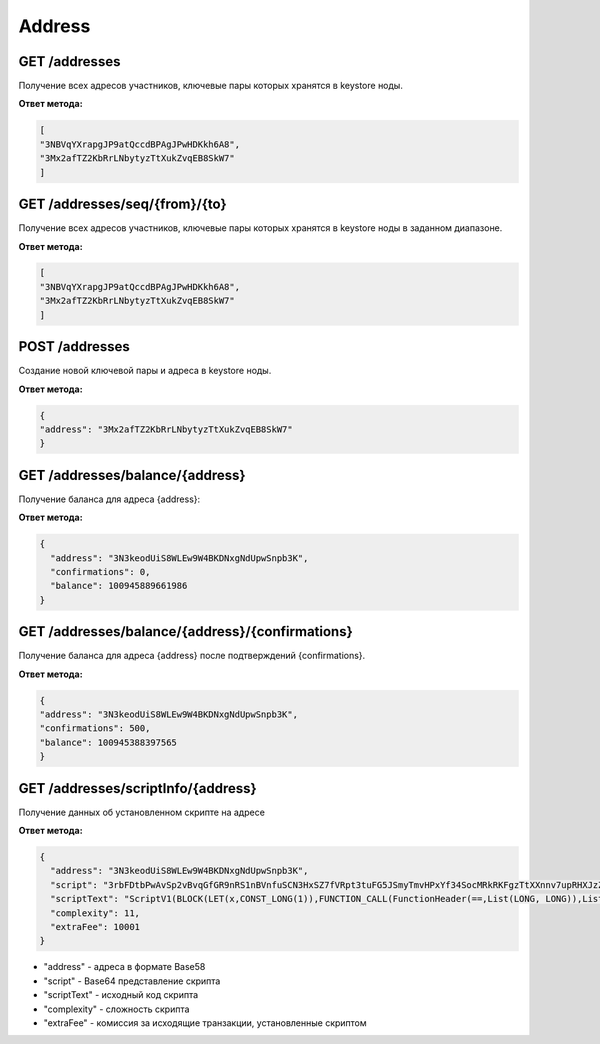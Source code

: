 Address
============

GET /addresses
~~~~~~~~~~~~~~

Получение всех адресов участников, ключевые пары которых хранятся в keystore ноды.

**Ответ метода:**

.. code:: js

   [
   "3NBVqYXrapgJP9atQccdBPAgJPwHDKkh6A8",
   "3Mx2afTZ2KbRrLNbytyzTtXukZvqEB8SkW7"
   ]

GET /addresses/seq/{from}/{to}
~~~~~~~~~~~~~~~~~~~~~~~~~~~~~~

Получение всех адресов участников, ключевые пары которых хранятся в keystore ноды в заданном диапазоне.

**Ответ метода:**

.. code:: js

   [
   "3NBVqYXrapgJP9atQccdBPAgJPwHDKkh6A8",  
   "3Mx2afTZ2KbRrLNbytyzTtXukZvqEB8SkW7"
   ]

POST /addresses
~~~~~~~~~~~~~~~

Создание новой ключевой пары и адреса в keystore ноды.

**Ответ метода:**

.. code:: js

   {
   "address": "3Mx2afTZ2KbRrLNbytyzTtXukZvqEB8SkW7"
   }

GET /addresses/balance/{address}
~~~~~~~~~~~~~~~~~~~~~~~~~~~~~~~~

Получение баланса для адреса {address}:

**Ответ метода:**

.. code:: js

   {
     "address": "3N3keodUiS8WLEw9W4BKDNxgNdUpwSnpb3K",
     "confirmations": 0,
     "balance": 100945889661986
   }

GET /addresses/balance/{address}/{confirmations}
~~~~~~~~~~~~~~~~~~~~~~~~~~~~~~~~~~~~~~~~~~~~~~~~

Получение баланса для адреса {address} после подтверждений {confirmations}.

**Ответ метода:**

.. code:: js

   {
   "address": "3N3keodUiS8WLEw9W4BKDNxgNdUpwSnpb3K",
   "confirmations": 500,
   "balance": 100945388397565
   }

GET /addresses/scriptInfo/{address}
~~~~~~~~~~~~~~~~~~~~~~~~~~~~~~~~~~~

Получение данных об установленном скрипте на адресе 

**Ответ метода:**

.. code:: js

   {
     "address": "3N3keodUiS8WLEw9W4BKDNxgNdUpwSnpb3K",
     "script": "3rbFDtbPwAvSp2vBvqGfGR9nRS1nBVnfuSCN3HxSZ7fVRpt3tuFG5JSmyTmvHPxYf34SocMRkRKFgzTtXXnnv7upRHXJzZrLSQo8tUW6yMtEiZ",
     "scriptText": "ScriptV1(BLOCK(LET(x,CONST_LONG(1)),FUNCTION_CALL(FunctionHeader(==,List(LONG, LONG)),List(FUNCTION_CALL(FunctionHeader(+,List(LONG, LONG)),List(REF(x,LONG), CONST_LONG(1)),LONG), CONST_LONG(2)),BOOLEAN),BOOLEAN))",
     "complexity": 11,
     "extraFee": 10001
   }


- "address" - адреса в формате Base58
- "script" - Base64 представление скрипта
- "scriptText" - исходный код скрипта
- "complexity" - сложность скрипта
- "extraFee" - комиссия за исходящие транзакции, установленные скриптом
